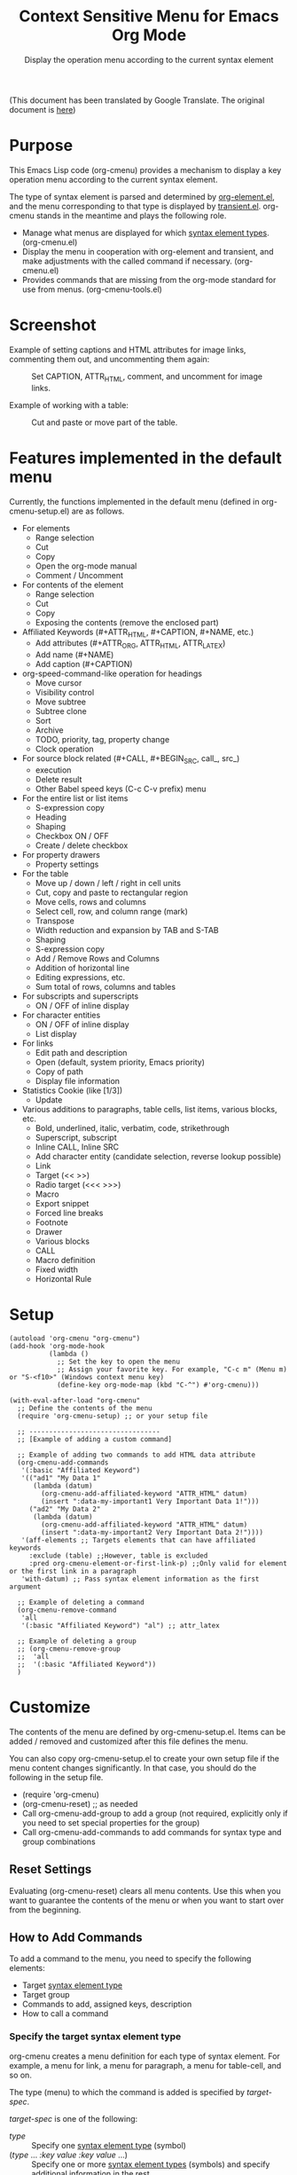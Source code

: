 #+TITLE: Context Sensitive Menu for Emacs Org Mode
#+SUBTITLE: Display the operation menu according to the current syntax element

(This document has been translated by Google Translate. The original document is [[file:README-ja.org][here]])

* Purpose

This Emacs Lisp code (org-cmenu) provides a mechanism to display a key operation menu according to the current syntax element.

The type of syntax element is parsed and determined by [[https://orgmode.org/worg/dev/org-element-api.html][org-element.el]], and the menu corresponding to that type is displayed by [[https://github.com/magit/transient/blob/master/lisp/transient.el][transient.el]]. org-cmenu stands in the meantime and plays the following role.

- Manage what menus are displayed for which [[#syntax-element-types][syntax element types]]. (org-cmenu.el)
- Display the menu in cooperation with org-element and transient, and make adjustments with the called command if necessary. (org-cmenu.el)
- Provides commands that are missing from the org-mode standard for use from menus. (org-cmenu-tools.el)

* Screenshot

Example of setting captions and HTML attributes for image links, commenting them out, and uncommenting them again:

#+CAPTION: Set CAPTION, ATTR_HTML, comment, and uncomment for image links.
#+ATTR_HTML: :width 400
[[file:./screenshot/org-cmenu-image-link.gif]]

Example of working with a table:

#+CAPTION: Cut and paste or move part of the table.
#+ATTR_HTML: :width 580
[[file:./screenshot/org-cmenu-table.gif]]

* Features implemented in the default menu

Currently, the functions implemented in the default menu (defined in org-cmenu-setup.el) are as follows.

- For elements
  - Range selection
  - Cut
  - Copy
  - Open the org-mode manual
  - Comment / Uncomment
- For contents of the element
  - Range selection
  - Cut
  - Copy
  - Exposing the contents (remove the enclosed part)
- Affiliated Keywords (#+ATTR_HTML, #+CAPTION, #+NAME, etc.)
  - Add attributes (#+ATTR_ORG, ATTR_HTML, ATTR_LATEX)
  - Add name (#+NAME)
  - Add caption (#+CAPTION)
- org-speed-command-like operation for headings
  - Move cursor
  - Visibility control
  - Move subtree
  - Subtree clone
  - Sort
  - Archive
  - TODO, priority, tag, property change
  - Clock operation
- For source block related (#+CALL, #+BEGIN_SRC, call_, src_)
  - execution
  - Delete result
  - Other Babel speed keys (C-c C-v prefix) menu
- For the entire list or list items
  - S-expression copy
  - Heading
  - Shaping
  - Checkbox ON / OFF
  - Create / delete checkbox
- For property drawers
  - Property settings
- For the table
  - Move up / down / left / right in cell units
  - Cut, copy and paste to rectangular region
  - Move cells, rows and columns
  - Select cell, row, and column range (mark)
  - Transpose
  - Width reduction and expansion by TAB and S-TAB
  - Shaping
  - S-expression copy
  - Add / Remove Rows and Columns
  - Addition of horizontal line
  - Editing expressions, etc.
  - Sum total of rows, columns and tables
- For subscripts and superscripts
  - ON / OFF of inline display
- For character entities
  - ON / OFF of inline display
  - List display
- For links
  - Edit path and description
  - Open (default, system priority, Emacs priority)
  - Copy of path
  - Display file information
- Statistics Cookie (like [1/3])
  - Update
- Various additions to paragraphs, table cells, list items, various blocks, etc.
  - Bold, underlined, italic, verbatim, code, strikethrough
  - Superscript, subscript
  - Inline CALL, Inline SRC
  - Add character entity (candidate selection, reverse lookup possible)
  - Link
  - Target (<< >>)
  - Radio target (<<< >>>)
  - Macro
  - Export snippet
  - Forced line breaks
  - Footnote
  - Drawer
  - Various blocks
  - CALL
  - Macro definition
  - Fixed width
  - Horizontal Rule
* Setup

#+begin_src elisp
(autoload 'org-cmenu "org-cmenu")
(add-hook 'org-mode-hook
          (lambda ()
            ;; Set the key to open the menu
            ;; Assign your favorite key. For example, "C-c m" (Menu m) or "S-<f10>" (Windows context menu key)
            (define-key org-mode-map (kbd "C-^") #'org-cmenu)))

(with-eval-after-load "org-cmenu"
  ;; Define the contents of the menu
  (require 'org-cmenu-setup) ;; or your setup file

  ;; ---------------------------------
  ;; [Example of adding a custom command]

  ;; Example of adding two commands to add HTML data attribute
  (org-cmenu-add-commands
   '(:basic "Affiliated Keyword")
   '(("ad1" "My Data 1"
      (lambda (datum)
        (org-cmenu-add-affiliated-keyword "ATTR_HTML" datum)
        (insert ":data-my-important1 Very Important Data 1!")))
     ("ad2" "My Data 2"
      (lambda (datum)
        (org-cmenu-add-affiliated-keyword "ATTR_HTML" datum)
        (insert ":data-my-important2 Very Important Data 2!"))))
   '(aff-elements ;; Targets elements that can have affiliated keywords
     :exclude (table) ;;However, table is excluded
     :pred org-cmenu-element-or-first-link-p) ;;Only valid for element or the first link in a paragraph
   'with-datum) ;; Pass syntax element information as the first argument

  ;; Example of deleting a command
  (org-cmenu-remove-command
   'all
   '(:basic "Affiliated Keyword") "al") ;; attr_latex

  ;; Example of deleting a group
  ;; (org-cmenu-remove-group
  ;;  'all
  ;;  '(:basic "Affiliated Keyword"))
  )
#+end_src

* Customize

The contents of the menu are defined by org-cmenu-setup.el. Items can be added / removed and customized after this file defines the menu.

You can also copy org-cmenu-setup.el to create your own setup file if the menu content changes significantly. In that case, you should do the following in the setup file.

- (require 'org-cmenu)
- (org-cmenu-reset) ;; as needed
- Call org-cmenu-add-group to add a group (not required, explicitly only if you need to set special properties for the group)
- Call org-cmenu-add-commands to add commands for syntax type and group combinations

** Reset Settings

Evaluating (org-cmenu-reset) clears all menu contents. Use this when you want to guarantee the contents of the menu or when you want to start over from the beginning.

** How to Add Commands

To add a command to the menu, you need to specify the following elements:

- Target [[#syntax-element-types][syntax element type]]
- Target group
- Commands to add, assigned keys, description
- How to call a command

*** Specify the target syntax element type

org-cmenu creates a menu definition for each type of syntax element. For example, a menu for link, a menu for paragraph, a menu for table-cell, and so on.

The type (menu) to which the command is added is specified by /target-spec/.

/target-spec/ is one of the following:

- /type/ :: Specify one [[#syntax-element-types][syntax element type]] (symbol)
- (/type/ ... /:key/  /value/  /:key/  /value/ ...) :: Specify one or more [[#syntax-element-types][syntax element types]] (symbols) and specify additional information in the rest.

Examples:

- 'all :: All [[#syntax-element-types][syntax element type]]
- 'elements :: All misconduct elements
- 'objects :: All in-line elements
- 'paragraph :: Paragraph elements only
- '(paragraph table-cell) :: paragraphs and table cells
- '(all: exclude (table table-row table-cell)) :: All except tables

*** Specify the group to add to

The contents of the menu are represented by group nesting (trees). This group corresponds to the transient group.

First level groups are arranged from top to bottom. Second level groups are arranged from left to right (by transient).

The group has an identifier. The identifier can be any type of value as long as it can be compared with the equal function. However, in the case of a string, it is used for display as the title of the group. In addition, in the case of symbols, etc., they are used only for identification and not for display.

Since groups have a hierarchy, you need to specify in group-path (list of group identifiers) which group to add to.

Specific example:
- '("Common")
- '("Table" "Navigation")
- '(:table "Table Navi") ;; :table is not a string, so it is used for identification but not for the title

Each time you add a command, a non-existent group is created and added to the end.

*** Command Calling Convention

When you add a command, you need to specify how to call it.

- 'no-wrap :: Call as it is.
- 'with-datum :: Call with the currently selected syntax element as the first argument.
- 'at-begin :: Move the point to the beginning of the currently selected syntax element and call it.
- 'at-post-affiliated :: Move and call the point immediately after the affiliated keyword of the currently selected syntax element.

For example, consider the following situation.

# + begin_src org
1. Item1
2. Item2
3. Item3
   - Item3-1 *Current point here*
   - Item3-2
# + end_src

The current point is in the bold in the paragraph in the item in the plain-list (unordered) in the item in the plain-list (ordered).

Users can switch the menu to all parent elements (plain-list, item, plain-list, item, paragraph, body) that wrap the current point. Therefore, the command may not be able to perform correct processing without knowing which element is currently selected.

For example, a command that cuts the entire syntax element can cut * to * if the currently selected element is bold. But if plain-list is selected, the command must cut the two lines "-Item 3-1" and "-Item 3-2". In such a case, you need to specify'with-datum to pass the information of the syntax element to the first argument, or use the (org-cmenu-target-datum) function to get it.

#+begin_src elisp
(defun my-cut-element (datum)
  (kill-region
   (org-element-property :begin datum)
   (org-element-property :end datum)))

(defun my-copy-element (datum)
  (kill-ring-save
   (org-element-property :begin datum)
   (org-element-property :end datum)))

(org-cmenu-add-commands
 '("Common")
 '(("x" "Cut Element" my-cut-element)
   ("c" "Copy Element" my-copy-element))
 'all
 'with-datum)
#+end_src

On the contrary, the information of the target syntax element may not be necessary. For example, consider the following situation.

#+begin_src org
abcdef | *Current point here* |
ABCDEF | 123456 |
#+end_src

The syntax elements pointed to by the current point are bold, table-cell, table-row, and table.

The command to move the contents of table-cell down (org-table-move-cell-down, which is included as standard in org-mode) only needs to have the current point on table-cell. Tables cannot be nested, so there is no ambiguity about which table-cell. In such a case, you can use the command as it is by setting the target type to'table-cell and specifying'no-wrap. Even if there is no argument, the target cell can be definitely identified from the current position.

#+begin_src elisp
(org-cmenu-add-commands
 '("Table Cell")
 '(("D" "Move Down" org-table-move-cell-down))
 'table-cell
 'no-wrap)
#+end_src

* Syntax Element Types
:PROPERTIES:
:CUSTOM_ID: syntax-element-types
:END:

org-element.el classifies the syntax elements of org-mode as follows:

#+begin_example elisp
(defconst org-element-all-elements
  '(babel-call center-block clock comment comment-block diary-sexp drawer
               dynamic-block example-block export-block fixed-width
               footnote-definition headline horizontal-rule inlinetask item
               keyword latex-environment node-property paragraph plain-list
               planning property-drawer quote-block section
               special-block src-block table table-row verse-block)
  "Complete list of element types.")

(defconst org-element-all-objects
  '(bold citation citation-reference code entity export-snippet
         footnote-reference inline-babel-call inline-src-block italic line-break
         latex-fragment link macro radio-target statistics-cookie strike-through
         subscript superscript table-cell target timestamp underline verbatim)
  "Complete list of object types.")
#+end_example

In org-element.el, `object' refers to an inline element and `element' refers to a non-inline element, and any element that contains both is often called `datum'.

See [[https://raw.githubusercontent.com/misohena/org-cmenu/main/examples/all-types.org][examples/all-types.org]] for specific examples of each element type. [[https://github.com/misohena/org-cmenu/blob/main/org-cmenu-typedoc.el][org-cmenu-typedoc.el]] contains a list of correspondences between type names and URLs to the org-mode manual. If you press "?" From the menu of org-cmenu, the explanation of the selected syntax element will open in the browser, so please refer to it.

In addition to using these type name symbols in org-cmenu, you can also use the following aliases:

- all :: org-element-all-elements and org-element-all-objects types
- elements :: org-element-all-elements types
- objects :: org-element-all-objects types
- aff-elements :: elements with Affiliated Keywords
- com-elements :: elements that can be commented out
- contents :: All types that can have contents (see org-cmenu-contents-range function)

